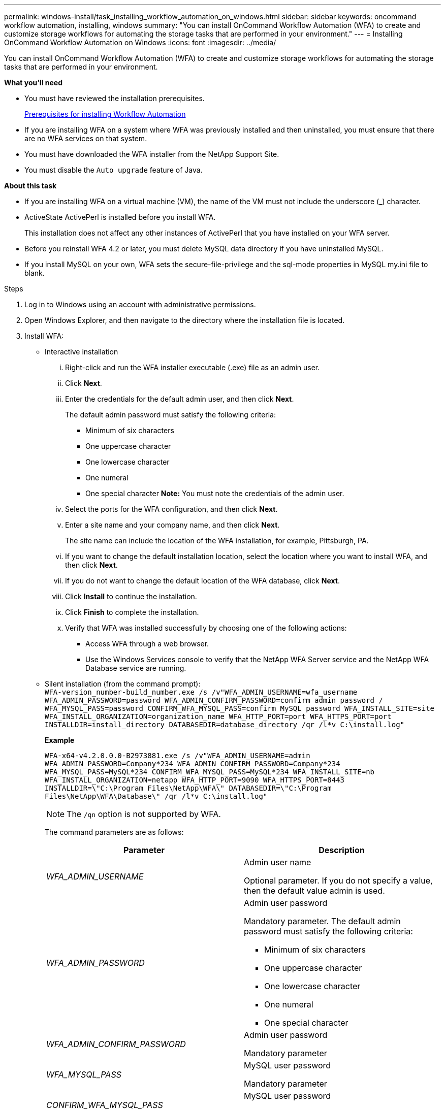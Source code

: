 ---
permalink: windows-install/task_installing_workflow_automation_on_windows.html
sidebar: sidebar
keywords: oncommand workflow automation, installing, windows
summary: "You can install OnCommand Workflow Automation (WFA) to create and customize storage workflows for automating the storage tasks that are performed in your environment."
---
= Installing OnCommand Workflow Automation on Windows
:icons: font
:imagesdir: ../media/

[.lead]
You can install OnCommand Workflow Automation (WFA) to create and customize storage workflows for automating the storage tasks that are performed in your environment.

*What you'll need*

* You must have reviewed the installation prerequisites.
+
xref:reference_prerequisites_for_installing_workflow_automation.adoc[Prerequisites for installing Workflow Automation]

* If you are installing WFA on a system where WFA was previously installed and then uninstalled, you must ensure that there are no WFA services on that system.
* You must have downloaded the WFA installer from the NetApp Support Site.
* You must disable the `Auto upgrade` feature of Java.

*About this task*

* If you are installing WFA on a virtual machine (VM), the name of the VM must not include the underscore (_) character.
* ActiveState ActivePerl is installed before you install WFA.
+
This installation does not affect any other instances of ActivePerl that you have installed on your WFA server.

* Before you reinstall WFA 4.2 or later, you must delete MySQL data directory if you have uninstalled MySQL.
* If you install MySQL on your own, WFA sets the secure-file-privilege and the sql-mode properties in MySQL my.ini file to blank.

.Steps
. Log in to Windows using an account with administrative permissions.
. Open Windows Explorer, and then navigate to the directory where the installation file is located.
. Install WFA:
 ** Interactive installation
  ... Right-click and run the WFA installer executable (.exe) file as an admin user.
  ... Click *Next*.
  ... Enter the credentials for the default admin user, and then click *Next*.
+
The default admin password must satisfy the following criteria:

   **** Minimum of six characters
   **** One uppercase character
   **** One lowercase character
   **** One numeral
   **** One special character
*Note:* You must note the credentials of the admin user.

  ... Select the ports for the WFA configuration, and then click *Next*.
  ... Enter a site name and your company name, and then click *Next*.
+
The site name can include the location of the WFA installation, for example, Pittsburgh, PA.

  ... If you want to change the default installation location, select the location where you want to install WFA, and then click *Next*.
  ... If you do not want to change the default location of the WFA database, click *Next*.
  ... Click *Install* to continue the installation.
  ... Click *Finish* to complete the installation.
  ... Verify that WFA was installed successfully by choosing one of the following actions:
   **** Access WFA through a web browser.
   **** Use the Windows Services console to verify that the NetApp WFA Server service and the NetApp WFA Database service are running.
 ** Silent installation (from the command prompt):
 +
`WFA-version_number-build_number.exe /s /v"WFA_ADMIN_USERNAME=wfa_username WFA_ADMIN_PASSWORD=password WFA_ADMIN_CONFIRM_PASSWORD=confirm admin password / WFA_MYSQL_PASS=password CONFIRM_WFA_MYSQL_PASS=confirm MySQL password WFA_INSTALL_SITE=site WFA_INSTALL_ORGANIZATION=organization_name WFA_HTTP_PORT=port WFA_HTTPS_PORT=port INSTALLDIR=install_directory DATABASEDIR=database_directory /qr /l*v C:\install.log"`
+
*Example*
+
`WFA-x64-v4.2.0.0.0-B2973881.exe /s /v"WFA_ADMIN_USERNAME=admin WFA_ADMIN_PASSWORD=Company*234 WFA_ADMIN_CONFIRM_PASSWORD=Company*234 WFA_MYSQL_PASS=MySQL*234 CONFIRM_WFA_MYSQL_PASS=MySQL*234 WFA_INSTALL_SITE=nb WFA_INSTALL_ORGANIZATION=netapp WFA_HTTP_PORT=9090 WFA_HTTPS_PORT=8443 INSTALLDIR=\"C:\Program Files\NetApp\WFA\" DATABASEDIR=\"C:\Program Files\NetApp\WFA\Database\" /qr /l*v C:\install.log"`
+
NOTE: The `/qn` option is not supported by WFA.
+
The command parameters are as follows:
+
[cols="2*",options="header"]
|===
| Parameter| Description
a|
_WFA_ADMIN_USERNAME_
a|
Admin user name

Optional parameter. If you do not specify a value, then the default value admin is used.
a|
_WFA_ADMIN_PASSWORD_
a|
Admin user password

Mandatory parameter. The default admin password must satisfy the following criteria:

  *** Minimum of six characters
  *** One uppercase character
  *** One lowercase character
  *** One numeral
  *** One special character

a|
_WFA_ADMIN_CONFIRM_PASSWORD_
a|
Admin user password

Mandatory parameter
a|
_WFA_MYSQL_PASS_
a|
MySQL user password

Mandatory parameter
a|
_CONFIRM_WFA_MYSQL_PASS_
a|
MySQL user password

Mandatory parameter
a|
_WFA_INSTALL_SITE_
a|
Organizational unit where WFA is being installed
Mandatory parameter
a|
_WFA_INSTALL_ORGANIZATION_
a|
Organization or company name where WFA is being installed

Mandatory parameter
a|
_WFA_HTTP_PORT_
a|
HTTP port
Optional parameter. If you do not specify a value, then the default value 80 is used.
a|
_WFA_HTTPS_PORT_
a|
HTTPS port
Optional parameter. If you do not specify a value, then the default value 443 is used.
a|
_INSTALLDIR_
a|
Installation directory path

Optional parameter. If you do not specify a value, then the default path `"C:\Program Files\NetApp\WFA\"` is used.

|===

*Related information*

http://mysupport.netapp.com[NetApp Support]
